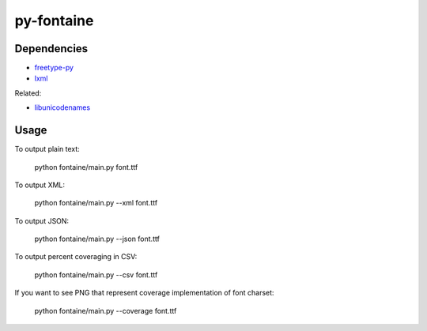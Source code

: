 ===========
py-fontaine
===========

Dependencies
------------

* freetype-py_
* lxml_

Related:

* libunicodenames_

Usage
---------

To output plain text:

    python fontaine/main.py font.ttf

To output XML:

    python fontaine/main.py --xml font.ttf

To output JSON:

    python fontaine/main.py --json font.ttf

To output percent coveraging in CSV:

    python fontaine/main.py --csv font.ttf

If you want to see PNG that represent coverage implementation of font charset:

    python fontaine/main.py --coverage font.ttf


.. _libunicodenames: https://bitbucket.org/sortsmill/libunicodenames
.. _freetype-py: http://code.google.com/p/freetype-py/
.. _lxml: http://pypi.python.org/pypi/lxml/
.. _simpleHilbertCurve: https://github.com/dentearl/simpleHilbertCurve
